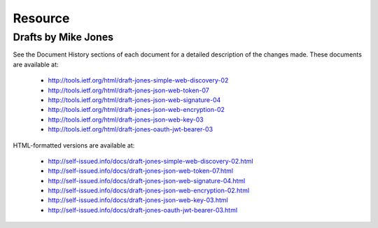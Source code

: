 ===========
Resource
===========

Drafts by Mike Jones
========================

See the Document History sections of each document for a detailed description of the changes made. These documents are available at:

    - http://tools.ietf.org/html/draft-jones-simple-web-discovery-02
    - http://tools.ietf.org/html/draft-jones-json-web-token-07
    - http://tools.ietf.org/html/draft-jones-json-web-signature-04
    - http://tools.ietf.org/html/draft-jones-json-web-encryption-02
    - http://tools.ietf.org/html/draft-jones-json-web-key-03
    - http://tools.ietf.org/html/draft-jones-oauth-jwt-bearer-03

HTML-formatted versions are available at:

    - http://self-issued.info/docs/draft-jones-simple-web-discovery-02.html
    - http://self-issued.info/docs/draft-jones-json-web-token-07.html
    - http://self-issued.info/docs/draft-jones-json-web-signature-04.html
    - http://self-issued.info/docs/draft-jones-json-web-encryption-02.html
    - http://self-issued.info/docs/draft-jones-json-web-key-03.html
    - http://self-issued.info/docs/draft-jones-oauth-jwt-bearer-03.html
